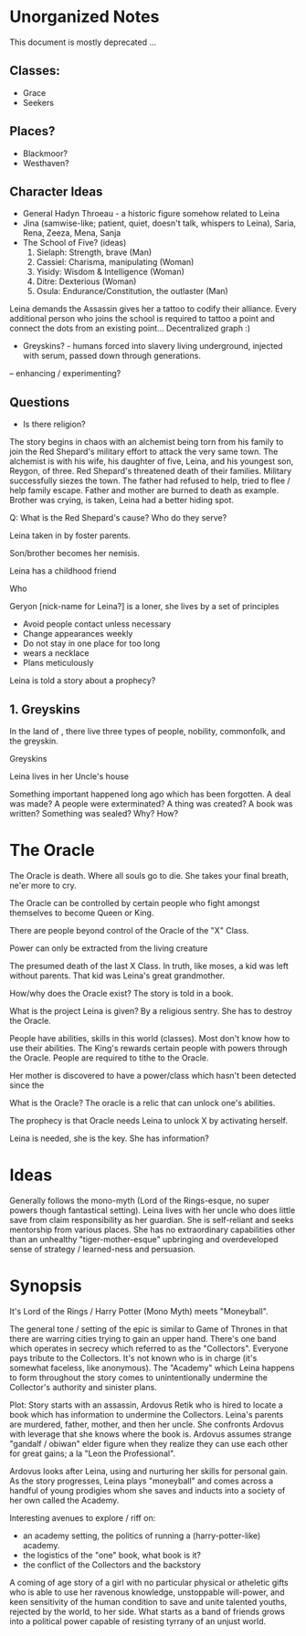 * Unorganized Notes

This document is mostly deprecated ...

** Classes:
- Grace
- Seekers


** Places?

- Blackmoor?
- Westhaven?

** Character Ideas
- General Hadyn Throeau - a historic figure somehow related to Leina
- Jina (samwise-like; patient, quiet, doesn't talk, whispers to Leina), Saria, Rena, Zeeza, Mena, Sanja
- The School of Five? (ideas)
   1. Sielaph: Strength, brave (Man)
   2. Cassiel: Charisma, manipulating (Woman)
   3. Yisidy: Wisdom & Intelligence (Woman)
   4. Ditre: Dexterious (Woman)
   5. Osula: Endurance/Constitution, the outlaster (Man)

Leina demands the Assassin gives her a tattoo to codify their
alliance. Every additional person who joins the school is required to
tattoo a point and connect the dots from an existing point... Decentralized graph :) 

- Greyskins? - humans forced into slavery living underground, injected with serum, passed down through generations.
-- enhancing / experimenting?

**  Questions
- Is there religion?

The story begins in chaos with an alchemist being torn from his family
to join the Red Shepard's military effort to attack the very same
town. The alchemist is with his wife, his daughter of five, Leina,
and his youngest son, Reygon, of three. Red Shepard's threatened death
of their families. Military successfully siezes the town. The father
had refused to help, tried to flee / help family escape.  Father and
mother are burned to death as example. Brother was crying, is taken,
Leina had a better hiding spot.

Q: What is the Red Shepard's cause? Who do they serve?

Leina taken in by foster parents.

Son/brother becomes her nemisis.

Leina has a childhood friend

Who

Geryon [nick-name for Leina?] is a loner, she lives by a set of principles
- Avoid people contact unless necessary
- Change appearances weekly
- Do not stay in one place for too long
- wears a necklace
- Plans meticulously

Leina is told a story about a prophecy?


** 1. Greyskins

In the land of , there live three types of people, nobility,
commonfolk, and the greyskin.


Greyskins





Leina lives in her Uncle's house

Something important happened long ago which has been forgotten.
A deal was made? A people were exterminated? A thing was created? A book was written? Something was sealed?
Why? How?

* The Oracle

The Oracle is death. Where all souls go to die.
She takes your final breath, ne'er more to cry.

The Oracle can be controlled by certain people who fight amongst themselves to become Queen or King.

There are people beyond control of the Oracle of the "X" Class.

Power can only be extracted from the living creature

The presumed death of the last X Class. In truth, like moses, a kid was left without parents. That kid was Leina's great grandmother.

How/why does the Oracle exist? The story is told in a book.

What is the project Leina is given?
By a religious sentry.
She has to destroy the Oracle.

People have abilities, skills in this world (classes). Most don't know how to use their abilities. The King's rewards certain people with powers through the Oracle. People are required to tithe to the Oracle. 

Her mother is discovered to have a power/class which hasn't been detected since the

What is the Oracle?
The oracle is a relic that can unlock one's abilities.

The prophecy is that  Oracle needs Leina to unlock X by activating herself.

Leina is needed, she is the key.
She has information?


* Ideas

Generally follows the mono-myth (Lord of the Rings-esque, no super powers though fantastical setting). Leina lives with her uncle who does little save from claim responsibility as her guardian. She is self-reliant and seeks mentorship from various places. She has no extraordinary capabilities other than an unhealthy "tiger-mother-esque" upbringing and overdeveloped sense of strategy / learned-ness and persuasion.

* Synopsis

It's Lord of the Rings / Harry Potter (Mono Myth) meets "Moneyball".

The general tone / setting of the epic is similar to Game of Thrones in that there are warring cities trying to gain an upper hand. There's one band which operates in secrecy which referred to as the "Collectors". Everyone pays tribute to the Collectors. It's not known who is in charge (it's somewhat faceless, like anonymous). The "Academy" which Leina happens to form throughout the story comes to unintentionally undermine the Collector's authority and sinister plans.

Plot: Story starts with an assassin, Ardovus Retik who is hired to locate a book which has information to undermine the Collectors. Leina's parents are murdered, father, mother, and then her uncle. She confronts Ardovus with leverage that she knows where the book is. Ardovus assumes strange "gandalf / obiwan" elder figure when they realize they can use each other for great gains; a la "Leon the Professional".

Ardovus looks after Leina, using and nurturing her skills for personal gain. As the story progresses, Leina plays "moneyball" and comes across a handful of young prodigies whom she saves and inducts into a society of her own called the Academy.

Interesting avenues to explore / riff on:
- an academy setting, the politics of running a (harry-potter-like) academy.
- the logistics of the "one" book, what book is it?
- the conflict of the Collectors and the backstory


A coming of age story of a girl with no particular physical or
atheletic gifts who is able to use her ravenous knowledge, unstoppable
will-power, and keen sensitivity of the human condition to save and
unite talented youths, rejected by the world, to her side. What starts
as a band of friends grows into a political power capable of resisting
tyrrany of an unjust world.




